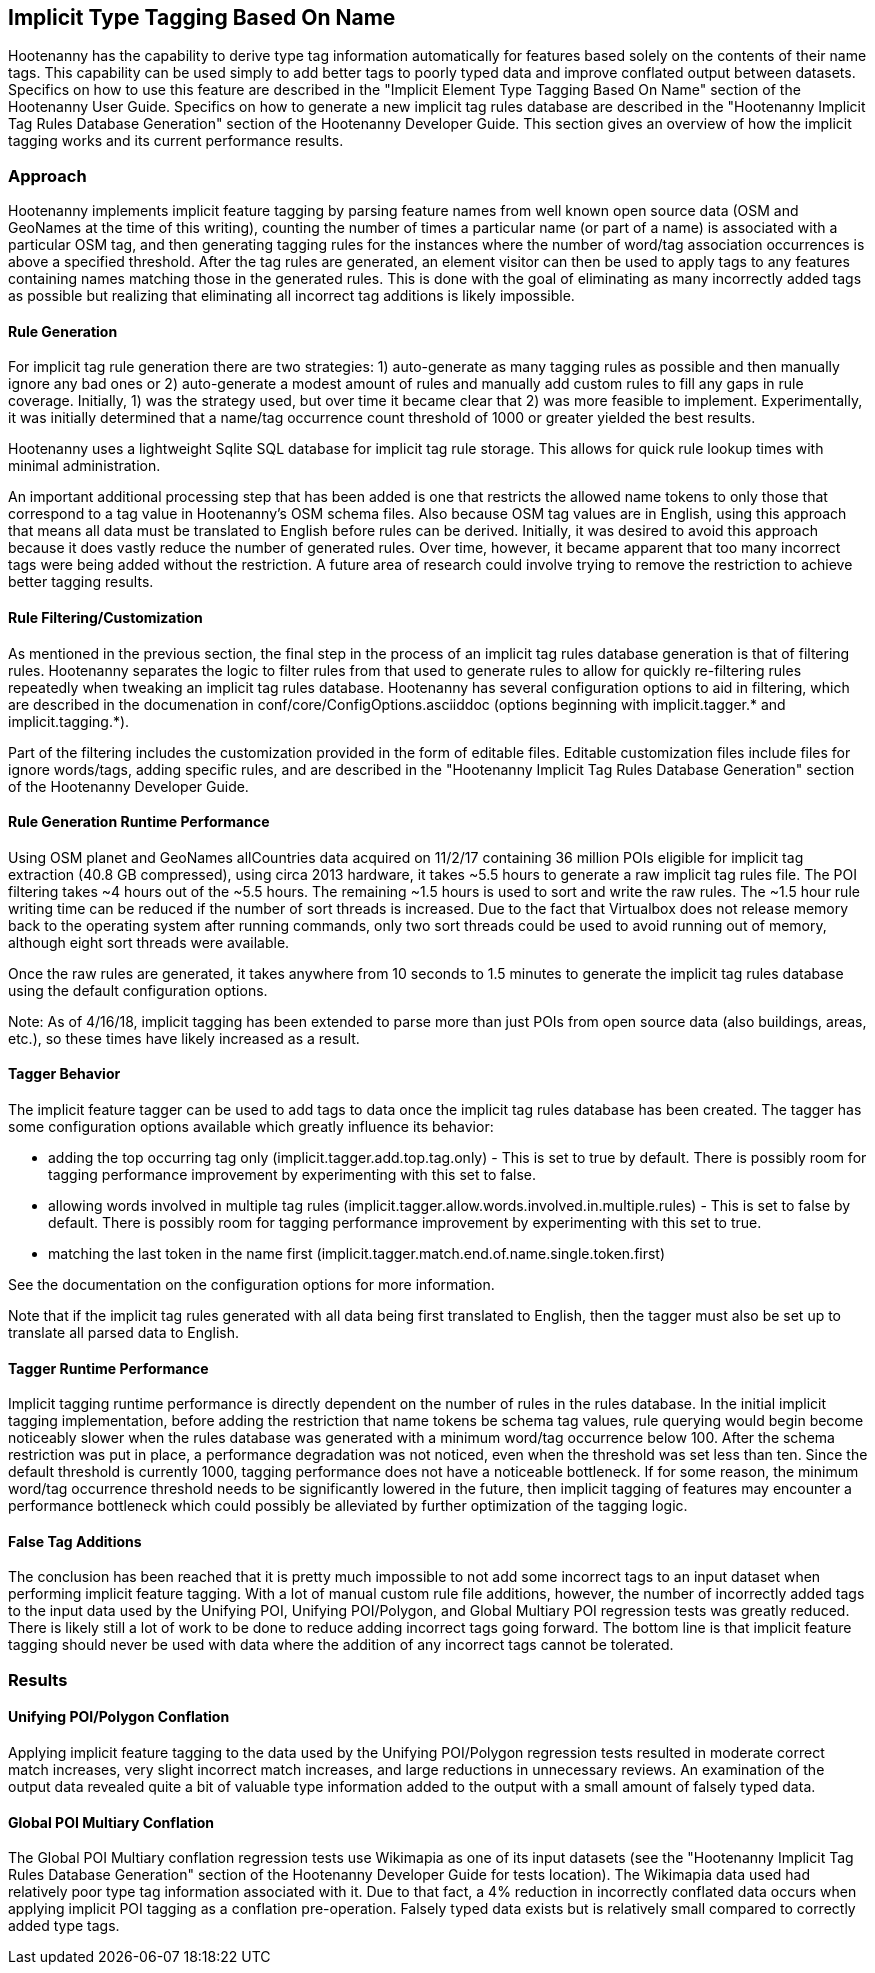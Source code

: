 
[[implicit-type-tagging]]
== Implicit Type Tagging Based On Name

Hootenanny has the capability to derive type tag information automatically for features based solely on the contents of their name tags.  
This capability can be used simply to add better tags to poorly typed data and improve conflated output between datasets.  Specifics on 
how to use this feature are described in the "Implicit Element Type Tagging Based On Name" section of the Hootenanny User Guide.  Specifics 
on how to generate a new implicit tag rules database are described in the "Hootenanny Implicit Tag Rules Database Generation" section of 
the Hootenanny Developer Guide.  This section gives an overview of how the implicit tagging works and its current performance results.

=== Approach

Hootenanny implements implicit feature tagging by parsing feature names from well known open source data (OSM and GeoNames at the time of 
this writing), counting the number of times a particular name (or part of a name) is associated with a particular OSM tag, and then 
generating tagging rules for the instances where the number of word/tag association occurrences is above a specified threshold.  After 
the tag rules are generated, an element visitor can then be used to apply tags to any features containing names matching those in the 
generated rules.  This is done with the goal of eliminating as many incorrectly added tags as possible but realizing that eliminating 
all incorrect tag additions is likely impossible.

==== Rule Generation

For implicit tag rule generation there are two strategies: 1) auto-generate as many tagging rules as possible and then manually ignore 
any bad ones or 2) auto-generate a modest amount of rules and manually add custom rules to fill any gaps in rule coverage.  Initially, 
1) was the strategy used, but over time it became clear that 2) was more feasible to implement.  Experimentally, it was initially 
determined that a name/tag occurrence count threshold of 1000 or greater yielded the best results.

Hootenanny uses a lightweight Sqlite SQL database for implicit tag rule storage.  This allows for quick rule lookup times with 
minimal administration.

An important additional processing step that has been added is one that restricts the allowed name tokens to only those that correspond 
to a tag value in Hootenanny's OSM schema files.  Also because OSM tag values are in English, using this approach that means all data 
must be translated to English before rules can be derived.  Initially, it was desired to avoid this approach because it does vastly 
reduce the number of generated rules.  Over time, however, it became apparent that too many incorrect tags were being added without the 
restriction.  A future area of research could involve trying to remove the restriction to achieve better tagging results.

==== Rule Filtering/Customization

As mentioned in the previous section, the final step in the process of an implicit tag rules database generation is that of filtering 
rules.  Hootenanny separates the logic to filter rules from that used to generate rules to allow for quickly re-filtering rules repeatedly 
when tweaking an implicit tag rules database.  Hootenanny has several configuration options to aid in filtering, which are described in the 
documenation in conf/core/ConfigOptions.asciiddoc (options beginning with implicit.tagger.* and implicit.tagging.*).

Part of the filtering includes the customization provided in the form of editable files.  Editable customization files include files 
for ignore words/tags, adding specific rules, and are described in the "Hootenanny Implicit Tag Rules Database Generation" section of 
the Hootenanny Developer Guide.

==== Rule Generation Runtime Performance

Using OSM planet and GeoNames allCountries data acquired on 11/2/17 containing 36 million POIs eligible for implicit tag extraction 
(40.8 GB compressed), using circa 2013 hardware, it takes ~5.5 hours to generate a raw implicit tag rules file.  The POI filtering takes 
~4 hours out of the ~5.5 hours.  The remaining ~1.5 hours is used to sort and write the raw rules.  The ~1.5 hour rule writing time can 
be reduced if the number of sort threads is increased.  Due to the fact that Virtualbox does not release memory back to the operating 
system after running commands, only two sort threads could be used to avoid running out of memory, although eight sort threads were available.  

Once the raw rules are generated, it takes anywhere from 10 seconds to 1.5 minutes to generate the implicit tag rules database using the 
default configuration options. 

Note: As of 4/16/18, implicit tagging has been extended to parse more than just POIs from open source data (also buildings, areas, etc.), so
these times have likely increased as a result.

==== Tagger Behavior

The implicit feature tagger can be used to add tags to data once the implicit tag rules database has been created.  The tagger has 
some configuration options available which greatly influence its behavior:

- adding the top occurring tag only (implicit.tagger.add.top.tag.only) - This is set to true by default.  There is possibly room for 
tagging performance improvement by experimenting with this set to false.

- allowing words involved in multiple tag rules (implicit.tagger.allow.words.involved.in.multiple.rules) - This is set to false by 
default.  There is possibly room for tagging performance improvement by experimenting with this set to true.

- matching the last token in the name first (implicit.tagger.match.end.of.name.single.token.first)

See the documentation on the configuration options for more information.

Note that if the implicit tag rules generated with all data being first translated to English, then the tagger must also be set up 
to translate all parsed data to English.

==== Tagger Runtime Performance

Implicit tagging runtime performance is directly dependent on the number of rules in the rules database.  In the initial implicit tagging 
implementation, before adding the restriction that name tokens be schema tag values, rule querying would begin become noticeably slower when 
the rules database was generated with a minimum word/tag occurrence below 100.  After the schema restriction was put in place, a performance 
degradation was not noticed, even when the threshold was set less than ten.  Since the default threshold is currently 1000, tagging 
performance does not have a noticeable bottleneck.  If for some reason, the minimum word/tag occurrence threshold needs to be 
significantly lowered in the future, then implicit tagging of features may encounter a performance bottleneck which could possibly be 
alleviated by further optimization of the tagging logic.

==== False Tag Additions

The conclusion has been reached that it is pretty much impossible to not add some incorrect tags to an input dataset when performing 
implicit feature tagging.  With a lot of manual custom rule file additions, however, the number of incorrectly added tags to the 
input data used by the Unifying POI, Unifying POI/Polygon, and Global Multiary POI regression tests was greatly reduced.  There is likely 
still a lot of work to be done to reduce adding incorrect tags going forward.  The bottom line is that implicit feature tagging should 
never be used with data where the addition of any incorrect tags cannot be tolerated.

=== Results

==== Unifying POI/Polygon Conflation

Applying implicit feature tagging to the data used by the Unifying POI/Polygon regression tests resulted in moderate correct match 
increases, very slight incorrect match increases, and large reductions in unnecessary reviews.  An examination of the output data 
revealed quite a bit of valuable type information added to the output with a small amount of falsely typed data.

==== Global POI Multiary Conflation

The Global POI Multiary conflation regression tests use Wikimapia as one of its input datasets (see the "Hootenanny Implicit Tag 
Rules Database Generation" section of the Hootenanny Developer Guide for tests location).  The Wikimapia data used had relatively 
poor type tag information associated with it.  Due to that fact, a 4% reduction in incorrectly conflated data occurs when applying 
implicit POI tagging as a conflation pre-operation.  Falsely typed data exists but is relatively small compared to correctly added type tags.
